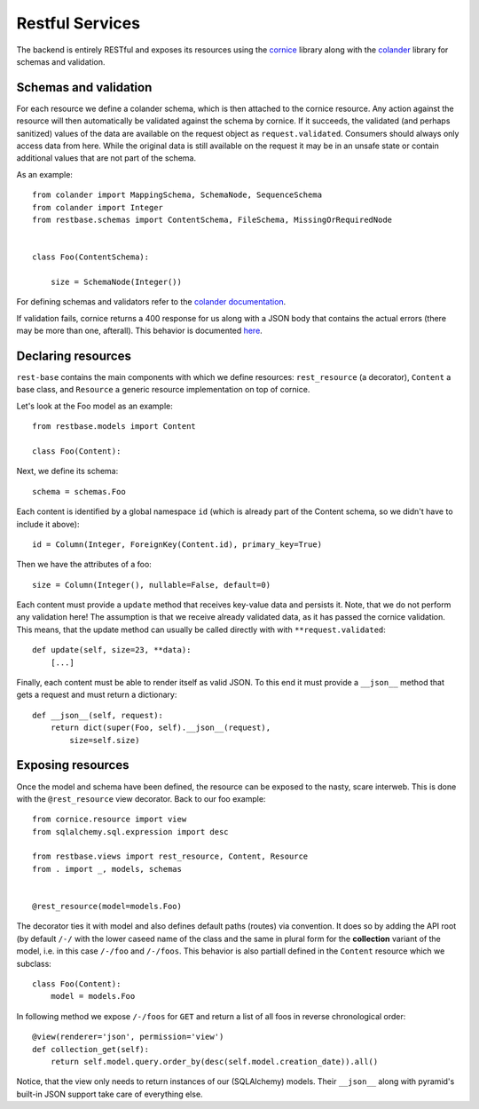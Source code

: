 Restful Services
----------------

The backend is entirely RESTful and exposes its resources using the `cornice <https://cornice.readthedocs.org/en/latest/>`_ library along with the `colander <http://docs.pylonsproject.org/projects/colander/en/latest/>`_ library for schemas and validation.

Schemas and validation
======================

For each resource we define a colander schema, which is then attached to the cornice resource. Any action against the resource will then automatically be validated against the schema by cornice. If it succeeds, the validated (and perhaps sanitized) values of the data are available on the request object as ``request.validated``. Consumers should always only access data from here. While the original data is still available on the request it may be in an unsafe state or contain additional values that are not part of the schema.

As an example::

    from colander import MappingSchema, SchemaNode, SequenceSchema
    from colander import Integer
    from restbase.schemas import ContentSchema, FileSchema, MissingOrRequiredNode


    class Foo(ContentSchema):

        size = SchemaNode(Integer())

For defining schemas and validators refer to the `colander documentation <http://docs.pylonsproject.org/projects/colander/en/latest/basics.html#defining-a-colander-schema>`_.

If validation fails, cornice returns a 400 response for us along with a JSON body that contains the actual errors (there may be more than one, afterall). This behavior is documented `here <https://cornice.readthedocs.org/en/latest/validation.html>`_.


Declaring resources
===================

``rest-base`` contains the main components with which we define resources: ``rest_resource`` (a decorator), ``Content`` a base class, and ``Resource`` a generic resource implementation on top of cornice.

Let's look at the Foo model as an example::

    from restbase.models import Content

    class Foo(Content):

Next, we define its schema::

        schema = schemas.Foo

Each content is identified by a global namespace ``id`` (which is already part of the Content schema, so we didn't have to include it above)::

        id = Column(Integer, ForeignKey(Content.id), primary_key=True)

Then we have the attributes of a foo::

        size = Column(Integer(), nullable=False, default=0)

Each content must provide a ``update`` method that receives key-value data and persists it. Note, that we do not perform any validation here! The assumption is that we receive already validated data, as it has passed the cornice validation. This means, that the update method can usually be called directly with with ``**request.validated``::

        def update(self, size=23, **data):
            [...]

Finally, each content must be able to render itself as valid JSON. To this end it must provide a ``__json__`` method that gets a request and must return a dictionary::

        def __json__(self, request):
            return dict(super(Foo, self).__json__(request),
                size=self.size)


Exposing resources
==================

Once the model and schema have been defined, the resource can be exposed to the nasty, scare interweb. This is done with the ``@rest_resource`` view decorator. Back to our foo example::


    from cornice.resource import view
    from sqlalchemy.sql.expression import desc

    from restbase.views import rest_resource, Content, Resource
    from . import _, models, schemas


    @rest_resource(model=models.Foo)

The decorator ties it with model and also defines default paths (routes) via convention. It does so by adding the API root (by default ``/-/`` with the lower caseed name of the class and the same in plural form for the **collection** variant of the model, i.e. in this case ``/-/foo`` and ``/-/foos``. This behavior is also partiall defined in the ``Content`` resource which we subclass::

    class Foo(Content):
        model = models.Foo

In following method we expose ``/-/foos`` for ``GET`` and return a list of all foos in reverse chronological order::

        @view(renderer='json', permission='view')
        def collection_get(self):
            return self.model.query.order_by(desc(self.model.creation_date)).all()

Notice, that the view only needs to return instances of our (SQLAlchemy) models. Their ``__json__`` along with pyramid's built-in JSON support take care of everything else.

